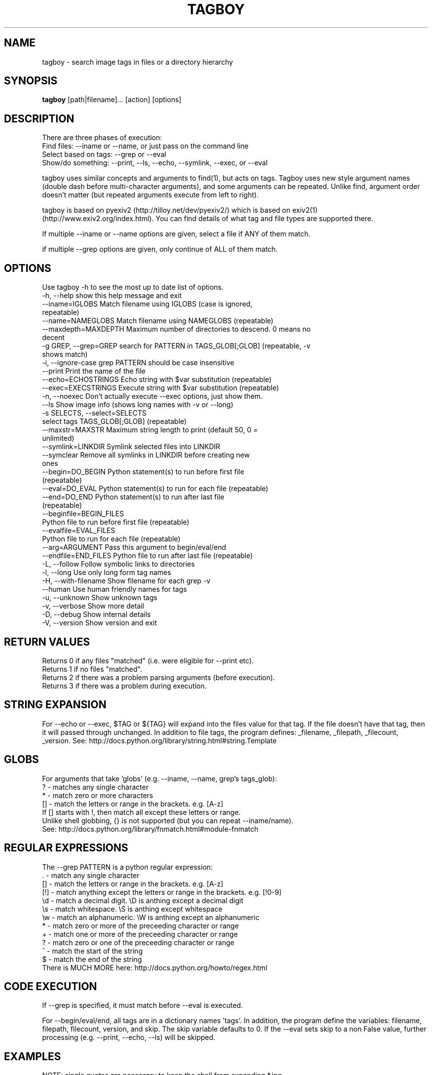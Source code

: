 .TH TAGBOY 1 \" -*- nroff -*-
.SH NAME
tagboy \- search image tags in files or a directory hierarchy
.SH SYNOPSIS
.B tagboy
[path|filename]... [action] [options]
.SH DESCRIPTION
There are three phases of execution:
  Find files: --iname or --name, or just pass on the command line
  Select based on tags: --grep or --eval
  Show/do something: --print, --ls, --echo, --symlink, --exec, or --eval

tagboy uses similar concepts and arguments to find(1), but acts on
tags.  Tagboy uses new style argument names (double dash before
multi-character arguments), and some arguments can be repeated.
Unlike find, argument order doesn't matter (but repeated arguments
execute from left to right).

tagboy is based on pyexiv2 (http://tilloy.net/dev/pyexiv2/) which is
based on exiv2(1) (http://www.exiv2.org/index.html).  You can find
details of what tag and file types are supported there.

If multiple --iname or --name options are given, select a file if ANY
of them match.

if multiple --grep options are given, only continue of ALL of them
match.

.SH OPTIONS
Use tagboy -h to see the most up to date list of options.
.nf
  -h, --help            show this help message and exit
  --iname=IGLOBS        Match filename using IGLOBS (case is ignored,
                        repeatable)
  --name=NAMEGLOBS      Match filename using NAMEGLOBS (repeatable)
  --maxdepth=MAXDEPTH   Maximum number of directories to descend. 0 means no
                        decent
  -g GREP, --grep=GREP  search for PATTERN in TAGS_GLOB[;GLOB] (repeatable, -v
                        shows match)
  -i, --ignore-case     grep PATTERN should be case insensitive
  --print               Print the name of the file
  --echo=ECHOSTRINGS    Echo string with $var substitution (repeatable)
  --exec=EXECSTRINGS    Execute string with $var substitution (repeatable)
  -n, --noexec          Don't actually execute --exec options, just show them.
  --ls                  Show image info (shows long names with -v or --long)
  -s SELECTS, --select=SELECTS
                        select tags TAGS_GLOB[;GLOB] (repeatable)
  --maxstr=MAXSTR       Maximum string length to print (default 50, 0 =
                        unlimited)
  --symlink=LINKDIR     Symlink selected files into LINKDIR
  --symclear            Remove all symlinks in LINKDIR before creating new
                        ones
  --begin=DO_BEGIN      Python statement(s) to run before first file
                        (repeatable)
  --eval=DO_EVAL        Python statement(s) to run for each file (repeatable)
  --end=DO_END          Python statement(s) to run after last file
                        (repeatable)
  --beginfile=BEGIN_FILES
                        Python file to run before first file (repeatable)
  --evalfile=EVAL_FILES
                        Python file to run for each file (repeatable)
  --arg=ARGUMENT        Pass this argument to begin/eval/end
  --endfile=END_FILES   Python file to run after last file (repeatable)
  -L, --follow          Follow symbolic links to directories
  -l, --long            Use only long form tag names
  -H, --with-filename   Show filename for each grep -v
  --human               Use human friendly names for tags
  -u, --unknown         Show unknown tags
  -v, --verbose         Show more detail
  -D, --debug           Show internal details
  -V, --version         Show version and exit
.fi

.SH RETURN VALUES
.nf
Returns 0 if any files "matched" (i.e. were eligible for --print etc).
Returns 1 if no files "matched".
Returns 2 if there was a problem parsing arguments (before execution).
Returns 3 if there was a problem during execution.
.fi

.SH STRING EXPANSION
For --echo or --exec, $TAG or ${TAG} will expand into the files value
for that tag.  If the file doesn't have that tag, then it will passed
through unchanged.  In addition to file tags, the program defines:
_filename, _filepath, _filecount, _version.  
See:  http://docs.python.org/library/string.html#string.Template

.SH GLOBS
.nf
For arguments that take 'globs' (e.g. --iname, --name, grep's tags_glob): 
  ?   - matches any single character
  *   - match zero or more characters
  []  - match the letters or range in the brackets.  e.g. [A-z]
        If [] starts with !, then match all except these letters or range.
Unlike shell globbing, {} is not supported (but you can repeat --iname/name).
See:  http://docs.python.org/library/fnmatch.html#module-fnmatch
.fi

.SH REGULAR EXPRESSIONS
.nf
The --grep PATTERN is a python regular expression:
  .   - match any single character
  []  - match the letters or range in the brackets.  e.g. [A-z]
  [!] - match anything except the letters or range in the brackets.  e.g. [!0-9]
  \\d  - match a decimal digit.  \\D is anthing except a decimal digit
  \\s  - match whitespace.       \\S is anthing except whitespace
  \\w  - match an alphanumeric.  \\W is anthing except an alphanumeric
  *   - match zero or more of the preceeding character or range
  +   - match one or more of the preceeding character or range
  ?   - match zero or one of the preceeding character or range
  ^   - match the start of the string
  $   - match the end of the string
There is MUCH MORE here:  http://docs.python.org/howto/regex.html
.fi

.SH CODE EXECUTION
If --grep is specified, it must match before --eval is executed.

For --begin/eval/end, all tags are in a dictionary names 'tags'.  In
addition, the program define the variables: filename, filepath,
filecount, version, and skip.  The skip variable defaults to 0.  If
the --eval sets skip to a non False value, further processing
(e.g. --print, --echo, --ls) will be skipped.

.SH EXAMPLES
NOTE: single quotes are necessary to keep the shell from expanding *.jpg
  tagboy ./ --iname '*.jpg' --ls
  tagboy ./ --iname '*.jpg' --echo '$_filename_: ${Keywords}'
  tagboy ./ --iname '*.jpg' --grep '.' '*GPS*' --print'

tagboy.py ./ --iname '*.jpg' --grep '.' '*GPS*' --print'
# Different way to find images with GPS info

tagboy ./ --iname '*.jpg' \
  --eval 'skip= 0 if tags.has_key("GPSTag") else 1' --ls
# Find images with GPS info using --eval

tagboy ./ --iname '*.jpg' \
  --begin 'print "hello world %s" %version' \
  --end 'print "did %d" % (filecount)' \
  --eval 'print "each %s: %s" % (filename, filepath)'  \
  --echo '$_filename: ${Keywords}'
# Demonstrate begin/eval/end use and how --echo uses different notation
# Note that 'Keywords' is the name of a tag

tagboy tests/ --iname '*.jpg' \
  --beginfile tests/testdata/tagcount-begin.py \
  --evalfile tests/testdata/tagcount-eval.py \
  --endfile tests/testdata/tagcount-end.py  
# Similar to above, but using files

tagboy ./ --iname '*.jpg' --ls
# This will recursively run a case-insensitive search below the 
# current directory on any file that ends with .jpg and list the
# file names

tagboy ./ --iname '*.jpg' --echo '$_filename: ${Copyright}'
# This will recursively run a case-insensitive search below the 
# current directory on any file that ends with .jpg and show
# the filename and the contents of the tag "Copyright".  If there
# is no match, that is that tag is empty, then the output will
# will be a literal "${Copyright}".

tagboy ./ --name '*.jpg' --grep '.' '*GPS*' --print'
# This will recursively run a case-matching search below the 
# current directory on any file that ends with .jpg and print
# out the filename of any file that contains any value in a tag
# with the name that containing GPS, like GPSLatitude, 
# GPSLongitude, GPSAltitude, etc.  Tag names are case sensitive.  
# Try --ls to see what the exact tag name is 

tagboy ./ --iname '*.jpg' --maxdepth=1 \
  --grep 'Bob' '?rtist' --grep '[S|s]huttle' 'Description' \
  --symclear --symlink=../Photos
# This will run a case-insensitive search in the current directory
# and one directory deeper searching for the text "Bob" in tags 
# named "Artist" or "artist" (technically, the "?" will match any 
# letter, so if there was a tag named brtist, krtis, mrtist,
# and xrtist they too would match) that also have the text 
# "Shuttle" or "shuttle" in the tag named "Description".  Files
# that match will have symlinks put in the directory ../Photos AFTER
# any existing symlinks have been removed.

.SH BUGS
tagboy labels tags differently than exiv2(1) or exiftool(1)

